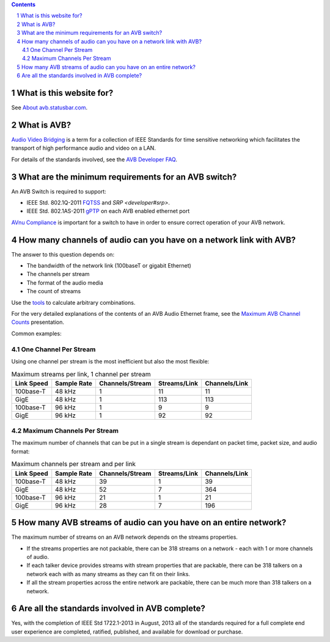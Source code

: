 .. link: 
.. description: 
.. category: FAQ
.. date: 2014/02/10 08:08:00
.. title: General AVB FAQ
.. slug: faq

.. sectnum::

.. contents:: 


What is this website for?
-------------------------

See `About avb.statusbar.com </>`_.

What is AVB?
------------

`Audio Video Bridging <http://en.wikipedia.org/wiki/Audio_Video_Bridging>`_ is a term for a collection of IEEE Standards for time sensitive networking which facilitates the transport of high performance audio and video on a LAN.

For details of the standards involved, see the `AVB Developer FAQ <developer>`_.

What are the minimum requirements for an AVB switch?
----------------------------------------------------

An AVB Switch is required to support:

* IEEE Std. 802.1Q-2011 `FQTSS <developer#fqtss>`_ and `SRP <developer#srp>`.
* IEEE Std. 802.1AS-2011 `gPTP <developer#gptp>`_ on each AVB enabled ethernet port

`AVnu Compliance <http://avnu.org>`_ is important for a switch to have in order to ensure correct operation of your AVB network.

How many channels of audio can you have on a network link with AVB?
-------------------------------------------------------------------

The answer to this question depends on:

* The bandwidth of the network link (100baseT or gigabit Ethernet)
* The channels per stream
* The format of the audio media
* The count of streams

Use the `tools </tags/cat_tools.html>`_ to calculate arbitrary combinations.

For the very detailed explanations of the contents of an AVB Audio Ethernet frame, see the `Maximum AVB Channel Counts </page/presentations/maximum-avb-channel-counts/>`_ presentation.

Common examples:

One Channel Per Stream
``````````````````````


Using one channel per stream is the most inefficient but also the most flexible:  

.. container:: table-responsive

   .. table:: Maximum streams per link, 1 channel per stream
      :class: table-condensed table-striped table-bordered table-hover table

      ==========   ===========   ===============   ============   =============
      Link Speed   Sample Rate   Channels/Stream   Streams/Link   Channels/Link
      ==========   ===========   ===============   ============   =============
      100base-T    48 kHz               1               11              11
      GigE         48 kHz               1              113             113
      100base-T    96 kHz               1                9               9
      GigE         96 kHz               1               92              92
      ==========   ===========   ===============   ============   =============


Maximum Channels Per Stream
```````````````````````````

The maximum number of channels that can be put in a single stream is dependant on packet time, packet size, and audio format:

.. container:: table-responsive

   .. table:: Maximum channels per stream and per link
      :class: table-condensed table-striped table-bordered table-hover table

      ==========   ===========   ===============   ============   =============
      Link Speed   Sample Rate   Channels/Stream   Streams/Link   Channels/Link
      ==========   ===========   ===============   ============   =============
      100base-T    48 kHz              39                1              39
      GigE         48 kHz              52                7             364
      100base-T    96 kHz              21                1              21
      GigE         96 kHz              28                7             196
      ==========   ===========   ===============   ============   =============


How many AVB streams of audio can you have on an entire network?
----------------------------------------------------------------

The maximum number of streams on an AVB network depends on the streams properties.

* If the streams properties are not packable, there can be 318 streams on a network - each with 1 or more channels of audio.
* If each talker device provides streams with stream properties that are packable, there can be 318 talkers on a network each with as many streams as they can fit on their links.
* If all the stream properties across the entire network are packable, there can be much more than 318 talkers on a network.


Are all the standards involved in AVB complete?
-----------------------------------------------

Yes, with the completion of IEEE Std 1722.1-2013 in August, 2013 all of the standards required for a full complete end user experience are completed, ratified, published, and available for download or purchase.



